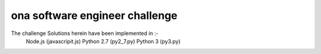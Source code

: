 ona software engineer challenge
===============================

.. image:: challenge-accepted.jpg
    :scale: 70 %
    :alt: challenge accepted 
    :align: center

The challenge Solutions herein have been implemented in :-
    Node.js (javascripit.js)
    Python 2.7 (py2_7.py)
    Python 3 (py3.py)
